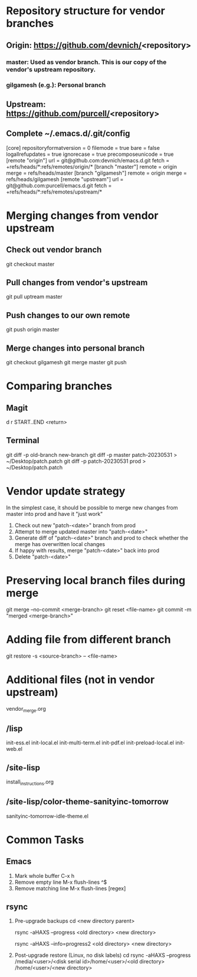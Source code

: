 #+STARTUP: showall indent

* Repository structure for vendor branches
** Origin: https://github.com/devnich/<repository>
*** master: Used as vendor branch. This is our copy of the vendor's upstream repository.
*** gilgamesh (e.g.): Personal branch
** Upstream: https://github.com/purcell/<repository>
** Complete ~/.emacs.d/.git/config
[core]
	repositoryformatversion = 0
	filemode = true
	bare = false
	logallrefupdates = true
	ignorecase = true
	precomposeunicode = true
[remote "origin"]
	url = git@github.com:devnich/emacs.d.git
	fetch = +refs/heads/*:refs/remotes/origin/*
[branch "master"]
	remote = origin
	merge = refs/heads/master
[branch "gilgamesh"]
	remote = origin
	merge = refs/heads/gilgamesh
[remote "upstream"]
	url = git@github.com:purcell/emacs.d.git
	fetch = +refs/heads/*:refs/remotes/upstream/*

* Merging changes from vendor upstream
** Check out vendor branch
git checkout master
** Pull changes from vendor's upstream
git pull uptream master
** Push changes to our own remote
git push origin master
** Merge changes into personal branch
git checkout gilgamesh
git merge master
git push

* Comparing branches
** Magit
d r START..END <return>

** Terminal
git diff -p old-branch new-branch
git diff -p master patch-20230531 > ~/Desktop/patch.patch
git diff -p patch-20230531 prod > ~/Desktop/patch.patch

* Vendor update strategy
In the simplest case, it should be possible to merge new changes from master into prod and have it "just work"
1. Check out new "patch-<date>" branch from prod
2. Attempt to merge updated master into "patch-<date>"
3. Generate diff of "patch-<date>" branch and prod to check whether the merge has overwritten local changes
4. If happy with results, merge "patch-<date>" back into prod
5. Delete "patch-<date>"

* Preserving local branch files during merge
git merge --no-commit <merge-branch>
git reset <file-name>
git commit -m "merged <merge-branch>"

* Adding file from different branch
git restore -s <source-branch> -- <file-name>

* Additional files (not in vendor upstream)
vendor_merge.org

** /lisp
init-ess.el
init-local.el
init-multi-term.el
init-pdf.el
init-preload-local.el
init-web.el

** /site-lisp
install_instructions.org

** /site-lisp/color-theme-sanityinc-tomorrow
sanityinc-tomorrow-idle-theme.el

* Common Tasks
** Emacs
1. Mark whole buffer
   C-x h
2. Remove empty line
   M-x flush-lines
   ^$
3. Remove matching line
   M-x flush-lines
   [regex]

** rsync
1. Pre-upgrade backups
   cd <new directory parent>
   # File-by-file progress
   rsync -aHAXS --progress <old directory> <new directory>
   # Total transfer progress
   rsync -aHAXS --info=progress2 <old directory> <new directory>
2. Post-upgrade restore (Linux, no disk labels)
   cd
   rsync -aHAXS --progress /media/<user>/<disk serial id>/home/<user>/<old directory> /home/<user>/<new directory>
